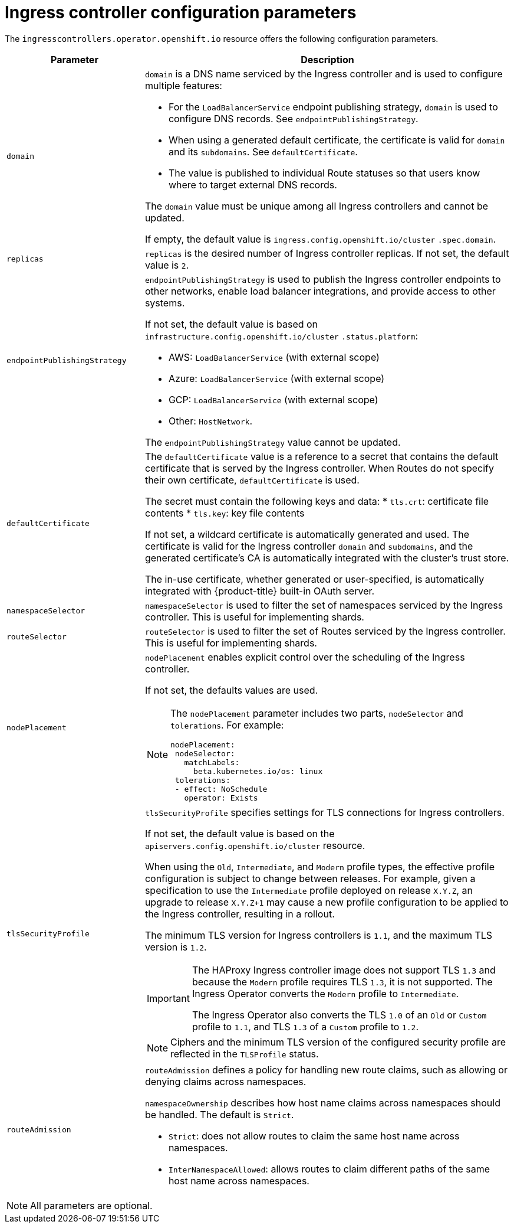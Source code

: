 // Module included in the following assemblies:
//
// * ingress/configure-ingress-operator.adoc

[id="nw-ingress-controller-configuration-parameters_{context}"]
= Ingress controller configuration parameters

The `ingresscontrollers.operator.openshift.io` resource offers the following
configuration parameters.

[cols="3a,8a",options="header"]
|===
|Parameter |Description

|`domain`
|`domain` is a DNS name serviced by the Ingress controller and is used to configure multiple features:

* For the `LoadBalancerService` endpoint publishing strategy, `domain` is used to configure DNS records. See `endpointPublishingStrategy`.

* When using a generated default certificate, the certificate is valid for `domain` and its `subdomains`. See `defaultCertificate`.

* The value is published to individual Route statuses so that users know where to target external DNS records.

The `domain` value must be unique among all Ingress controllers and cannot be updated.

If empty, the default value is `ingress.config.openshift.io/cluster` `.spec.domain`.

|`replicas`
|`replicas` is the desired number of Ingress controller replicas. If not set, the default value is `2`.

|`endpointPublishingStrategy`
|`endpointPublishingStrategy` is used to publish the Ingress controller endpoints to other networks, enable load balancer integrations, and provide access to other systems.

If not set, the default value is based on `infrastructure.config.openshift.io/cluster` `.status.platform`:

* AWS: `LoadBalancerService` (with external scope)
* Azure: `LoadBalancerService` (with external scope)
* GCP: `LoadBalancerService` (with external scope)
* Other: `HostNetwork`.

The `endpointPublishingStrategy` value cannot be updated.

|`defaultCertificate`
|The `defaultCertificate` value is a reference to a secret that contains the default certificate that is served by the Ingress controller. When Routes do not specify their own certificate, `defaultCertificate` is used.

The secret must contain the following keys and data:
* `tls.crt`: certificate file contents
* `tls.key`: key file contents

If not set, a wildcard certificate is automatically generated and used. The certificate is valid for the Ingress controller `domain` and `subdomains`, and
the generated certificate's CA is automatically integrated with the
cluster's trust store.

The in-use certificate, whether generated or user-specified, is automatically integrated with {product-title} built-in OAuth server.

|`namespaceSelector`
|`namespaceSelector` is used to filter the set of namespaces serviced by the
Ingress controller. This is useful for implementing shards.

|`routeSelector`
|`routeSelector` is used to filter the set of Routes serviced by the Ingress controller. This is useful for implementing shards.

|`nodePlacement`
|`nodePlacement` enables explicit control over the scheduling of the Ingress controller.

If not set, the defaults values are used.

[NOTE]
====
The `nodePlacement` parameter includes two parts, `nodeSelector` and `tolerations`. For example:

----
nodePlacement:
 nodeSelector:
   matchLabels:
     beta.kubernetes.io/os: linux
 tolerations:
 - effect: NoSchedule
   operator: Exists
----
====

|`tlsSecurityProfile`
|`tlsSecurityProfile` specifies settings for TLS connections for Ingress controllers.

If not set, the default value is based on the `apiservers.config.openshift.io/cluster` resource.

When using the `Old`, `Intermediate`, and `Modern` profile types, the effective profile configuration is subject to change between releases. For example, given a specification to use the `Intermediate` profile deployed on release `X.Y.Z`, an upgrade to release `X.Y.Z+1` may cause a new profile configuration to be applied to the Ingress controller, resulting in a rollout.

The minimum TLS version for Ingress controllers is `1.1`, and the maximum TLS version is `1.2`.

[IMPORTANT]
====
The HAProxy Ingress controller image does not support TLS `1.3` and because the `Modern` profile requires TLS `1.3`, it is not supported. The Ingress Operator converts the `Modern` profile to `Intermediate`.

The Ingress Operator also converts the TLS `1.0` of an `Old` or `Custom` profile to `1.1`, and TLS `1.3` of a `Custom` profile to `1.2`.
====

[NOTE]
====
Ciphers and the minimum TLS version of the configured security profile are reflected in the `TLSProfile` status.
====

|`routeAdmission`
|`routeAdmission` defines a policy for handling new route claims, such as allowing or denying claims across namespaces.

`namespaceOwnership` describes how host name claims across namespaces should be handled. The default is `Strict`.

* `Strict`: does not allow routes to claim the same host name across namespaces.
* `InterNamespaceAllowed`: allows routes to claim different paths of the same host name across namespaces.

|===


[NOTE]
====
All parameters are optional.
====
